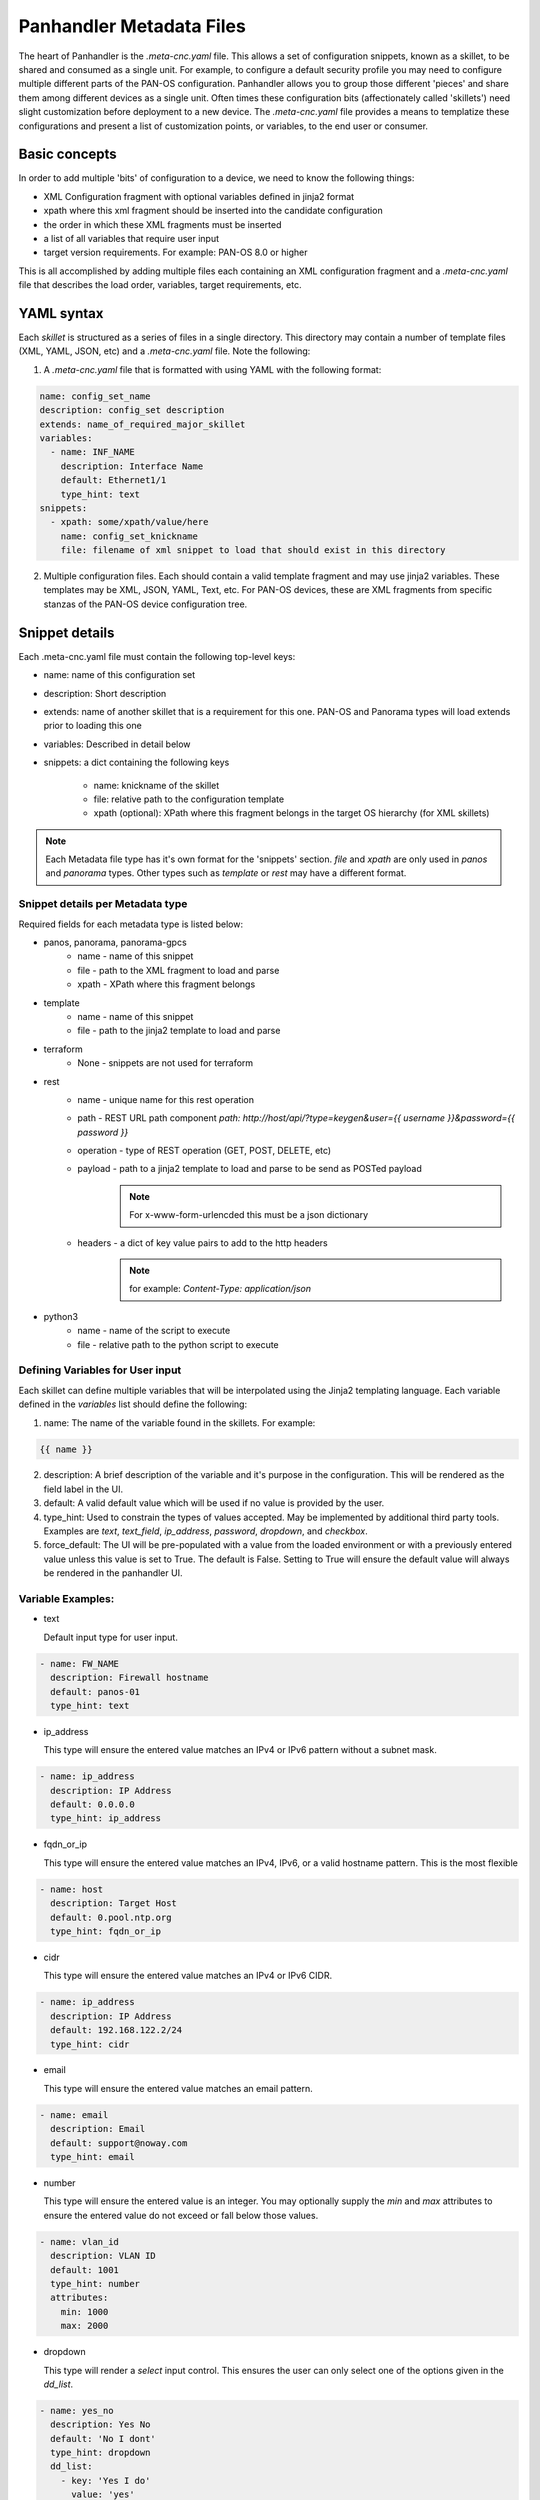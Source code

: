 Panhandler Metadata Files
=========================

The heart of Panhandler is the `.meta-cnc.yaml` file. This allows a set of configuration snippets, known as a skillet,
to be shared and consumed as a single unit. For example, to configure a default security profile you may need to
configure multiple different parts of the PAN-OS configuration. Panhandler allows you to group those different 'pieces'
and share them among different devices as a single unit. Often times these configuration bits
(affectionately called 'skillets') need slight customization before deployment to a new device. The `.meta-cnc.yaml`
file provides a means to templatize these configurations and present a list of customization points, or variables,
to the end user or consumer.

Basic concepts
--------------

In order to add multiple 'bits' of configuration to a device, we need to know the following things:

* XML Configuration fragment with optional variables defined in jinja2 format
* xpath where this xml fragment should be inserted into the candidate configuration
* the order in which these XML fragments must be inserted
* a list of all variables that require user input
* target version requirements. For example: PAN-OS 8.0 or higher

This is all accomplished by adding multiple files each containing an XML configuration fragment and a `.meta-cnc.yaml`
file that describes the load order, variables, target requirements, etc.


YAML syntax
-----------

Each `skillet` is structured as a series of files in a single directory. This directory may contain
a number of template files (XML, YAML, JSON, etc) and a `.meta-cnc.yaml` file. Note the following:

1. A `.meta-cnc.yaml` file that is formatted with using YAML with the following format:

.. code-block:: yaml

    name: config_set_name
    description: config_set description
    extends: name_of_required_major_skillet
    variables:
      - name: INF_NAME
        description: Interface Name
        default: Ethernet1/1
        type_hint: text
    snippets:
      - xpath: some/xpath/value/here
        name: config_set_knickname
        file: filename of xml snippet to load that should exist in this directory



2. Multiple configuration files. Each should contain a valid template fragment and may use jinja2 variables.
   These templates may be XML, JSON, YAML, Text, etc. For PAN-OS devices, these are XML fragments from specific stanzas
   of the PAN-OS device configuration tree.


Snippet details
---------------

Each .meta-cnc.yaml file must contain the following top-level keys:

* name: name of this configuration set
* description: Short description
* extends: name of another skillet that is a requirement for this one. PAN-OS and Panorama types will load extends prior to loading this one
* variables: Described in detail below
* snippets: a dict containing the following keys

    * name: knickname of the skillet
    * file: relative path to the configuration template
    * xpath (optional): XPath where this fragment belongs in the target OS hierarchy (for XML skillets)


.. note::

    Each Metadata file type has it's own format for the 'snippets' section. `file` and `xpath` are only used in
    `panos` and `panorama` types. Other types such as `template` or `rest` may have a different format.


Snippet details per Metadata type
^^^^^^^^^^^^^^^^^^^^^^^^^^^^^^^^^

Required fields for each metadata type is listed below:

* panos, panorama, panorama-gpcs
    * name - name of this snippet
    * file - path to the XML fragment to load and parse
    * xpath - XPath where this fragment belongs
* template
    * name - name of this snippet
    * file - path to the jinja2 template to load and parse
* terraform
    * None - snippets are not used for terraform
* rest
    * name - unique name for this rest operation
    * path - REST URL path component `path: http://host/api/?type=keygen&user={{ username }}&password={{ password }}`
    * operation - type of REST operation (GET, POST, DELETE, etc)
    * payload - path to a jinja2 template to load and parse to be send as POSTed payload
        .. note:: For x-www-form-urlencded this must be a json dictionary
    * headers - a dict of key value pairs to add to the http headers
        .. note:: for example: `Content-Type: application/json`
* python3
    * name - name of the script to execute
    * file - relative path to the python script to execute


Defining Variables for User input
^^^^^^^^^^^^^^^^^^^^^^^^^^^^^^^^^^

Each skillet can define multiple variables that will be interpolated using the Jinja2 templating language. Each
variable defined in the `variables` list should define the following:

1. name: The name of the variable found in the skillets. For example:

.. code-block:: jinja

    {{ name }}


2. description: A brief description of the variable and it's purpose in the configuration. This will be rendered as
   the field label in the UI.
3. default: A valid default value which will be used if no value is provided by the user.
4. type_hint: Used to constrain the types of values accepted. May be implemented by additional third party tools.
   Examples are `text`, `text_field`, `ip_address`, `password`, `dropdown`, and `checkbox`.
5. force_default: The UI will be pre-populated with a value from the loaded environment or with a previously
   entered value unless this value is set to True. The default is False. Setting to True will ensure the default
   value will always be rendered in the panhandler UI.

Variable Examples:
^^^^^^^^^^^^^^^^^^

* text

  Default input type for user input.

.. code-block:: yaml

  - name: FW_NAME
    description: Firewall hostname
    default: panos-01
    type_hint: text

* ip_address

  This type will ensure the entered value matches an IPv4 or IPv6 pattern without a subnet mask.

.. code-block:: yaml

  - name: ip_address
    description: IP Address
    default: 0.0.0.0
    type_hint: ip_address

* fqdn_or_ip

  This type will ensure the entered value matches an IPv4, IPv6, or a valid hostname pattern. This is the most
  flexible

.. code-block:: yaml

  - name: host
    description: Target Host
    default: 0.pool.ntp.org
    type_hint: fqdn_or_ip

* cidr

  This type will ensure the entered value matches an IPv4 or IPv6 CIDR.

.. code-block:: yaml

  - name: ip_address
    description: IP Address
    default: 192.168.122.2/24
    type_hint: cidr

* email

  This type will ensure the entered value matches an email pattern.

.. code-block:: yaml

  - name: email
    description: Email
    default: support@noway.com
    type_hint: email

* number

  This type will ensure the entered value is an integer. You may optionally supply the `min` and `max`
  attributes to ensure the entered value do not exceed or fall below those values.

.. code-block:: yaml

  - name: vlan_id
    description: VLAN ID
    default: 1001
    type_hint: number
    attributes:
      min: 1000
      max: 2000

* dropdown

  This type will render a `select` input control. This ensures the user can only select one of the options
  given in the `dd_list`.

.. code-block:: yaml

  - name: yes_no
    description: Yes No
    default: 'No I dont'
    type_hint: dropdown
    dd_list:
      - key: 'Yes I do'
        value: 'yes'
      - key: 'No I dont'
        value: 'no'

.. note::

    The `default` parameter should match the `value` and not the `key`. The `key` is what will be shown to the user
    and the `value` is what will be used as the value of the variable identified by `name`.

.. warning::
    Some values such as `yes`, `no`, `true`, `false`, `on`, `off`, etc are treated differently in YAML. To ensure these values are
    not converted to a `boolean` type, ensure to put single quotes `'` around both the `key` and the `value` as in
    the example above. Refer to the YAML specification for more details: https://yaml.org/type/bool.html

* text_area

  This type renders a `TextArea` input control. This allows the user to enter multiple lines of input.

.. code-block:: yaml

  - name: text_area
    description: Multi-Line Input
    default: |
      This is some very long input with lots of
      newlines and white    space
      and stuff
    type_hint: text_area

* disabled

  This type will show the default value in an input control, but the user cannot change it. This is useful to
  show values but not allow then to be changed.

.. code-block:: yaml

  - name: DISABLED
    description: No Bueno
    default: panos-01
    type_hint: disabled

* radio

  This type allows the user to select one option out of the `rad_list`.

.. code-block:: yaml

  - name: radio_box_example
    description: radios
    default: maybe
    type_hint: radio
    rad_list:
      - key: 'Yes'
        value: 'yes'
      - key: 'No'
        value: 'no'
      - key: 'Maybe'
        value: 'maybe'




Hints
-----

Ensuring all variables are defined
^^^^^^^^^^^^^^^^^^^^^^^^^^^^^^^^^^

When working with a large amount of configuration temlates, it's easy to miss a variable definition. Use this one-liner
to find them all.

cd into a skillet dir and run this to find all vars

.. code-block:: bash

    grep -r '{{' . |  cut -d'{' -f3 | awk '{ print $1 }' | sort -u


YAML Syntax
^^^^^^^^^^^

YAML is notoriously finicky about whitespace and formatting. While it's a relatively simple structure and easy to learn,
it can often also be frustrating to work with, especially for large files. A good reference to use to check your
YAML syntax is the `YAML Lint site <http://www.yamllint.com/>`_.

